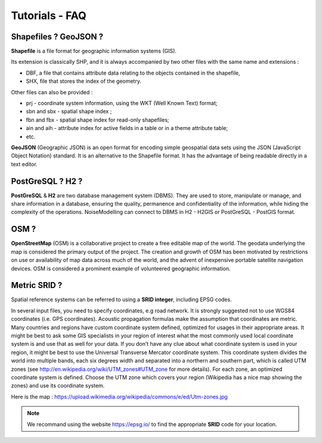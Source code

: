 Tutorials - FAQ
^^^^^^^^^^^^^^^^^^^^^^^^^^^^^^^^^^^^

Shapefiles ? GeoJSON ?
~~~~~~~~~~~~~~~~~~~~~~~~~~~~~~~~~~~~~~~~~~~~~~~~~~~~~~~~~~~~~~~~~~~~~~~~~~

**Shapefile** is a file format for geographic information systems (GIS).

Its extension is classically SHP, and it is always accompanied by two other files with the same name and extensions :

* DBF, a file that contains attribute data relating to the objects contained in the shapefile,
* SHX, file that stores the index of the geometry.

Other files can also be provided :

* prj - coordinate system information, using the WKT (Well Known Text) format;
* sbn and sbx - spatial shape index ;
* fbn and fbx - spatial shape index for read-only shapefiles;
* ain and aih - attribute index for active fields in a table or in a theme attribute table;
* etc.

**GeoJSON** (Geographic JSON) is an open format for encoding simple geospatial data sets using the JSON (JavaScript Object Notation) standard.
It is an alternative to the Shapefile format. It has the advantage of being readable directly in a text editor.

PostGreSQL ? H2 ?
~~~~~~~~~~~~~~~~~~~~~~~~~~~~~~~~~~~~~~~~~
**PostGreSQL** & **H2** are two database management system (DBMS). They are used to store, manipulate or manage, and share information in a database, ensuring the quality, permanence and confidentiality of the information, while hiding the complexity of the operations.
NoiseModelling can connect to DBMS in H2 - H2GIS or PostGreSQL - PostGIS format.

OSM ?
~~~~~~~~~~~~~~~~~~~~~~~~~~~~~~~~~~~~~~~~~
**OpenStreetMap** (OSM) is a collaborative project to create a free editable map of the world.
The geodata underlying the map is considered the primary output of the project.
The creation and growth of OSM has been motivated by restrictions on use or availability of map data across much of the world, and the advent of inexpensive portable satellite navigation devices.
OSM is considered a prominent example of volunteered geographic information.


Metric SRID ?
~~~~~~~~~~~~~~~~~~~~~~~~~~~~~~~~~~~~~~~~~
Spatial reference systems can be referred to using a **SRID integer**, including EPSG codes.

In several input files, you need to specify coordinates, e.g road network. It is
strongly suggested not to use WGS84 coordinates (i.e. GPS coordinates). Acoustic propagation formulas make the assumption that coordinates are metric.
Many countries and regions have custom coordinate system defined, optimized for usages in their appropriate areas. It might be best to ask some GIS specialists in your region of interest what the most commonly used local coordinate system is and use that as well for your data.
If you don’t have any clue about what coordinate system is used in your region, it might be best to use the Universal Transverse Mercator coordinate system. This coordinate system divides the world into multiple bands, each six degrees width and separated into a northern and southern part, which is called UTM zones (see http://en.wikipedia.org/wiki/UTM_zones#UTM_zone for more details). For each zone, an optimized coordinate system is defined. Choose the UTM zone which covers your region (Wikipedia has a nice map showing the zones) and use its coordinate system.

Here is the map : https://upload.wikimedia.org/wikipedia/commons/e/ed/Utm-zones.jpg

.. note::
  We recommand using the website https://epsg.io/ to find the appropriate **SRID** code for your location.
